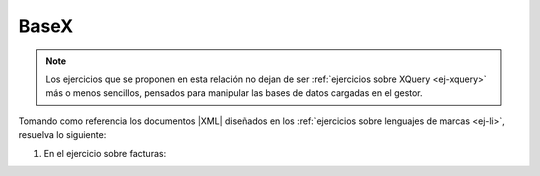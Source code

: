 .. _ej-basex:

BaseX
=====
.. note:: Los ejercicios que se proponen en esta relación no dejan de ser
   :ref:`ejercicios sobre XQuery <ej-xquery>` más o menos sencillos, pensados
   para manipular las bases de datos cargadas en el gestor.

Tomando como referencia los documentos |XML| diseñados en los :ref:`ejercicios
sobre lenguajes de marcas <ej-li>`, resuelva lo siguiente:

#. En el ejercicio sobre facturas:

   .. rst-class:: simple

      a. Cámbiele el nombre a "*Mariquilla de la O*" por "*María de la O*".

         .. rst-class:: sol-oculta

            .. code-block:: xquery

               replace node //cliente[nombre="Mariquilla de la O"]/nombre/text() with "María de la O"

      #. Añada al final de todos los clientes un elemento que sea ``<solvente />``.

         .. rst-class:: sol-oculta

            .. code-block:: xquery

               for $cliente in //cliente
               return
                  insert node <solvente/> into $cliente

      #. Elimine todos los elementos que acaba de añadir,

         .. rst-class:: sol-oculta

            .. code-block:: xquery

               delete node //cliente/solvente

      #. Cambie al cliente "c01" su identificar por "C01". Recuerde que debería
         también hacer el cambio de identificador en las facturas a su nombre.

         .. rst-class:: sol-oculta

            .. code-block:: xquery

               for $attr in //@*[. = "c01"]
               return
                  replace node $attr with attribute {fn:name($attr)} {"C01"}

      #. Elimine los descuentos de todas las facturas.

         .. rst-class:: sol-oculta

            .. code-block:: xquery

               delete node //factura/@descuento

      #. Añada a la factura "f01" un descuento del 15%.

         .. rst-class:: sol-oculta

            .. code-block:: xquery

               insert node attribute descuento {15} into //factura[@codigo="f01"]

      #. Aumente en +5% el descuento a todas las facturas.

         .. rst-class:: sol-oculta

            .. code-block:: xquery

               for $descuento in //factura/@descuento
               return
                  replace node $descuento with attribute {name($descuento)} {$descuento + 5}

      #. Elimine de todas las facturas las líneas de facturas por encima de la
         segunda, es decir, todas las facturas deben quedar como mucho con dos
         líneas de factura (*ítems*).

         .. rst-class:: sol-oculta

            .. code-block:: xquery

               delete node //factura/item[position() > 2] 

      #. Añada un atributo a cada factura llamado "items" que
         contenga la cantidad de líneas de factura que tiene.

         .. rst-class:: sol-oculta

            .. code-block:: xquery

               for $factura in //factura
               return
                  insert node attribute items {count($factura/item)} into $factura

      #. Añada tres atributos a inventario llamados *superreducido*,  *reducido* y
         *normal* cuyo valor sea la cantidad de productos que tienen ese tipo de
         |IVA|.

         .. rst-class:: sol-oculta

            .. code-block:: xquery

               for $iva in ("normal", "reducido", "superreducido")
               return
                  insert node attribute {$iva} {count(//inventario/producto[@iva=$iva])} into //inventario

.. |IVA| replace:: :abbr:`IVA (Impuesto sobre el Valor Añadido)`
